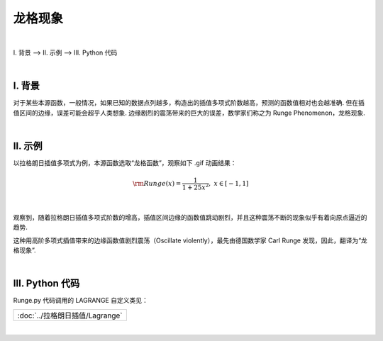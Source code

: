 龙格现象
================

|

Ⅰ. 背景 --> Ⅱ. 示例 --> Ⅲ. Python 代码

|



================
Ⅰ. 背景
================

对于某些本源函数，一般情况，如果已知的数据点列越多，构造出的插值多项式阶数越高，预测的函数值相对也会越准确. 但在插值区间的边缘，误差可能会超乎人类想象. 边缘剧烈的震荡带来的巨大的误差，数学家们称之为 Runge Phenomenon，龙格现象.



|

================
Ⅱ. 示例
================

以拉格朗日插值多项式为例，本源函数选取“龙格函数”，观察如下 .gif 动画结果：

.. math:: {\rm Runge}(x)=\dfrac{1}{1+25x^2},\ \ \ \ x\in[-1,1]

.. image:: ./frame.gif
    :align: center
    :alt: 龙格现象

|

观察到，随着拉格朗日插值多项式阶数的增高，插值区间边缘的函数值跳动剧烈，并且这种震荡不断的现象似乎有着向原点逼近的趋势.

这种用高阶多项式插值带来的边缘函数值剧烈震荡（Oscillate violently），最先由德国数学家 Carl Runge 发现，因此，翻译为“龙格现象”.



|

================
Ⅲ. Python 代码
================

Runge.py 代码调用的 LAGRANGE 自定义类见：

.. list-table::
    :widths: 25
    :header-rows: 0

    * - :doc:`../拉格朗日插值/Lagrange`


.. code-block:: python
    :caption: Runge.py
    :emphasize-lines: 2,22,29
    :linenos:

    import matplotlib.pyplot as plt
    from Lagrange import LAGRANGE

    def Chart() -> None:
        plt.ion()
        for order in range(2, 50+2, 1):
            plt.cla()
            plt.axis([-2.5, 2.5, -3, 3])

            X = np.linspace(-1, 1, 300)
            Y = list(
                map(lambda x: 1 / (1 + 25 * (x * x)), X)
            )
            plt.plot(X, Y, 'r-.')
            del X
            del Y

            X = np.linspace(-1, 1, order)
            Y = list(
                map(lambda x: 1 / (1 + 25 * (x * x)), X)
            )
            obj = LAGRANGE(X=X.tolist(), Y=Y)
            del X
            del Y
        
            X = np.linspace(-1, 1, 500)
            prediction = []
            for i in range(0, len(X), 1):
                prediction.append(obj.Interpolate(X[i]))
            plt.plot(X, prediction, 'b-', linewidth=0.5)
            del X

            plt.title(f'The Order of Lagrange Interpolation: {order-1}')
            plt.legend(['Runge', 'Lagrange'])
            plt.pause(0.2)
        plt.ioff()
        plt.show()


    Chart()


|